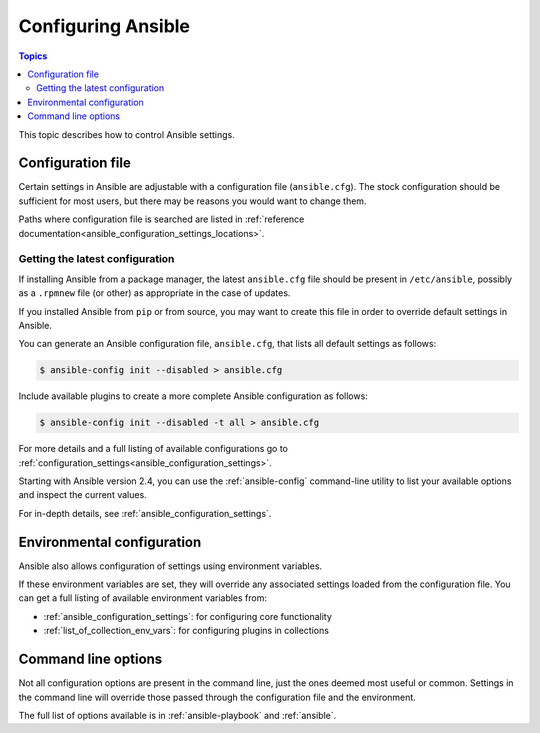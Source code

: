 .. _intro_configuration:

*******************
Configuring Ansible
*******************

.. contents:: Topics


This topic describes how to control Ansible settings.


.. _the_configuration_file:

Configuration file
==================

Certain settings in Ansible are adjustable with a configuration file (``ansible.cfg``).
The stock configuration should be sufficient for most users, but there may be reasons you would want to change them.

Paths where configuration file is searched are listed in :ref:`reference documentation<ansible_configuration_settings_locations>`.

.. _getting_the_latest_configuration:

Getting the latest configuration
--------------------------------

If installing Ansible from a package manager, the latest ``ansible.cfg`` file should be present in ``/etc/ansible``, possibly
as a ``.rpmnew`` file (or other) as appropriate in the case of updates.

If you installed Ansible from ``pip`` or from source, you may want to create this file in order to override
default settings in Ansible.

You can generate an Ansible configuration file, ``ansible.cfg``, that lists all default settings as follows:

.. code-block:: console
    
    $ ansible-config init --disabled > ansible.cfg

Include available plugins to create a more complete Ansible configuration as follows:

.. code-block:: console
    
    $ ansible-config init --disabled -t all > ansible.cfg

For more details and a full listing of available configurations go to :ref:`configuration_settings<ansible_configuration_settings>`.

Starting with Ansible version 2.4, you can use the :ref:`ansible-config` command-line utility to list your available options and inspect the current values.

For in-depth details, see :ref:`ansible_configuration_settings`.

.. _environmental_configuration:

Environmental configuration
===========================

Ansible also allows configuration of settings using environment variables.

If these environment variables are set, they will override any associated settings loaded from the configuration file.
You can get a full listing of available environment variables from:

* :ref:`ansible_configuration_settings`: for configuring core functionality
* :ref:`list_of_collection_env_vars`: for configuring plugins in collections


.. _command_line_configuration:

Command line options
====================

Not all configuration options are present in the command line, just the ones deemed most useful or common.
Settings in the command line will override those passed through the configuration file and the environment.

The full list of options available is in :ref:`ansible-playbook` and :ref:`ansible`.
